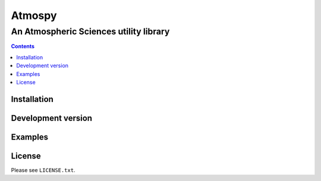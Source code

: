 *******
Atmospy
*******
---------------------------------------
An Atmospheric Sciences utility library
---------------------------------------

.. contents::

Installation
============

Development version
===================

Examples
========

.. code: python

    >>>

License
=======

Please see ``LICENSE.txt``.